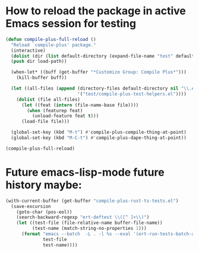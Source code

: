 * How to reload the package in active Emacs session for testing

  #+begin_src emacs-lisp
    (defun compile-plus-full-reload ()
      "Reload `compile-plus' package."
      (interactive)
      (dolist (dir (list default-directory (expand-file-name "test" default-directory)))
      (push dir load-path))

      (when-let* ((buff (get-buffer "*Customize Group: Compile Plus*")))
        (kill-buffer buff))

      (let ((all-files (append (directory-files default-directory nil "\\.el$")
                               '("test/compile-plus-test-helpers.el"))))
        (dolist (file all-files)
          (let ((feat (intern (file-name-base file))))
            (when (featurep feat)
              (unload-feature feat t)))
          (load-file file)))

      (global-set-key (kbd "M-t") #'compile-plus-compile-thing-at-point)
      (global-set-key (kbd "M-C-t") #'compile-plus-dape-thing-at-point))

    (compile-plus-full-reload)
  #+end_src

#+RESULTS:
: compile-plus-dape-thing-at-point

* Future emacs-lisp-mode future history maybe:

  #+begin_src emacs-lisp
(with-current-buffer (get-buffer "compile-plus-rust-ts-tests.el")
  (save-excursion
    (goto-char (pos-eol))
    (search-backward-regexp "ert-deftest \\([^ ]+\\)")
    (let ((test-file (file-relative-name buffer-file-name))
          (test-name (match-string-no-properties 1)))
      (format "emacs --batch  -L . -l %s --eval '(ert-run-tests-batch-and-exit \"%s\")'"
              test-file
              test-name))))
  #+end_src
